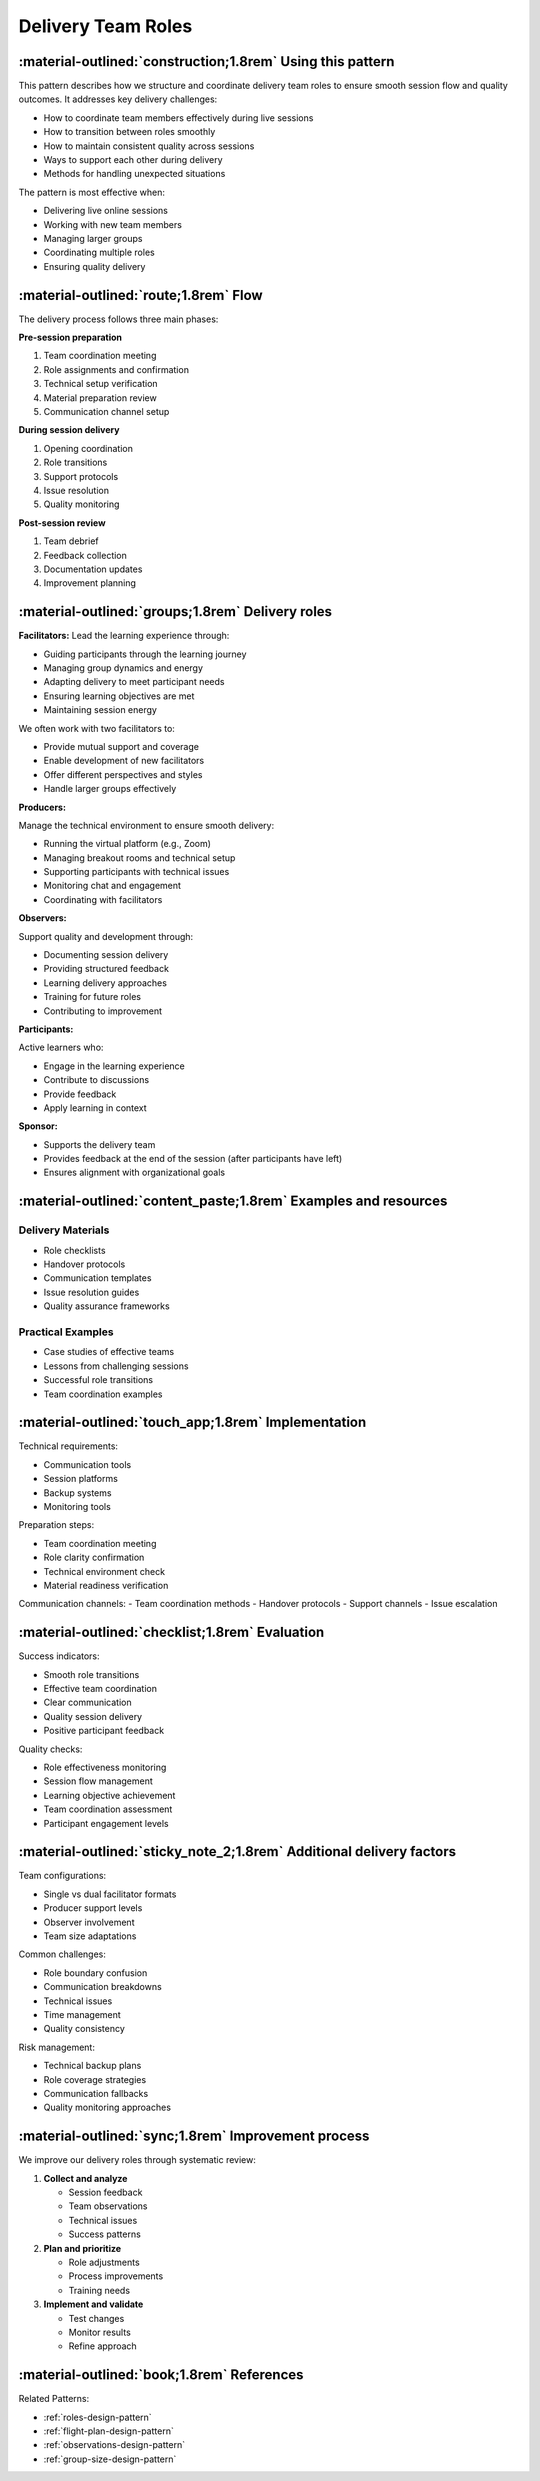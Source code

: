 .. _roles-delivery-pattern:

==========================
Delivery Team Roles
==========================

.. tags:: roles, facilitation, production, delivery, team coordination

-----------------------------------------------------------
:material-outlined:`construction;1.8rem` Using this pattern
-----------------------------------------------------------

This pattern describes how we structure and coordinate delivery team roles to 
ensure smooth session flow and quality outcomes. It addresses key delivery challenges:

- How to coordinate team members effectively during live sessions
- How to transition between roles smoothly
- How to maintain consistent quality across sessions
- Ways to support each other during delivery
- Methods for handling unexpected situations

The pattern is most effective when:

- Delivering live online sessions
- Working with new team members
- Managing larger groups
- Coordinating multiple roles
- Ensuring quality delivery

--------------------------------------
:material-outlined:`route;1.8rem` Flow
--------------------------------------

The delivery process follows three main phases:

**Pre-session preparation**

1. Team coordination meeting
2. Role assignments and confirmation
3. Technical setup verification
4. Material preparation review
5. Communication channel setup

**During session delivery**

1. Opening coordination
2. Role transitions
3. Support protocols
4. Issue resolution
5. Quality monitoring

**Post-session review**

1. Team debrief
2. Feedback collection
3. Documentation updates
4. Improvement planning

-------------------------------------------------
:material-outlined:`groups;1.8rem` Delivery roles
-------------------------------------------------

**Facilitators:**
Lead the learning experience through:

- Guiding participants through the learning journey
- Managing group dynamics and energy
- Adapting delivery to meet participant needs
- Ensuring learning objectives are met
- Maintaining session energy

We often work with two facilitators to:

- Provide mutual support and coverage
- Enable development of new facilitators
- Offer different perspectives and styles
- Handle larger groups effectively

**Producers:**

Manage the technical environment to ensure smooth delivery:

- Running the virtual platform (e.g., Zoom)
- Managing breakout rooms and technical setup
- Supporting participants with technical issues
- Monitoring chat and engagement
- Coordinating with facilitators

**Observers:**

Support quality and development through:

- Documenting session delivery
- Providing structured feedback
- Learning delivery approaches
- Training for future roles
- Contributing to improvement

**Participants:**

Active learners who:

- Engage in the learning experience
- Contribute to discussions
- Provide feedback
- Apply learning in context

**Sponsor:**

- Supports the delivery team
- Provides feedback at the end of the session (after participants have left)
- Ensures alignment with organizational goals

----------------------------------------------------------------
:material-outlined:`content_paste;1.8rem` Examples and resources
----------------------------------------------------------------

Delivery Materials
------------------
- Role checklists
- Handover protocols
- Communication templates
- Issue resolution guides
- Quality assurance frameworks

Practical Examples
------------------
- Case studies of effective teams
- Lessons from challenging sessions
- Successful role transitions
- Team coordination examples

----------------------------------------------------
:material-outlined:`touch_app;1.8rem` Implementation
----------------------------------------------------

Technical requirements:

- Communication tools
- Session platforms
- Backup systems
- Monitoring tools

Preparation steps:

- Team coordination meeting
- Role clarity confirmation
- Technical environment check
- Material readiness verification

Communication channels:
- Team coordination methods
- Handover protocols
- Support channels
- Issue escalation

-------------------------------------------------
:material-outlined:`checklist;1.8rem` Evaluation
-------------------------------------------------

Success indicators:

- Smooth role transitions
- Effective team coordination
- Clear communication
- Quality session delivery
- Positive participant feedback

Quality checks:

- Role effectiveness monitoring
- Session flow management
- Learning objective achievement
- Team coordination assessment
- Participant engagement levels

---------------------------------------------------------------------
:material-outlined:`sticky_note_2;1.8rem` Additional delivery factors
---------------------------------------------------------------------

Team configurations:

- Single vs dual facilitator formats
- Producer support levels
- Observer involvement
- Team size adaptations

Common challenges:

- Role boundary confusion
- Communication breakdowns
- Technical issues
- Time management
- Quality consistency

Risk management:

- Technical backup plans
- Role coverage strategies
- Communication fallbacks
- Quality monitoring approaches

----------------------------------------------------
:material-outlined:`sync;1.8rem` Improvement process
----------------------------------------------------

We improve our delivery roles through systematic review:

1. **Collect and analyze**

   - Session feedback
   - Team observations
   - Technical issues
   - Success patterns

2. **Plan and prioritize**

   - Role adjustments
   - Process improvements
   - Training needs

3. **Implement and validate**

   - Test changes
   - Monitor results
   - Refine approach

-------------------------------------------
:material-outlined:`book;1.8rem` References
-------------------------------------------

Related Patterns:

- :ref:`roles-design-pattern`
- :ref:`flight-plan-design-pattern`
- :ref:`observations-design-pattern`
- :ref:`group-size-design-pattern`

.. todo::

    TODO Add links to:
    - Team communication pattern
    - Handover pattern
    - Quality assurance pattern
    - Session flow pattern 